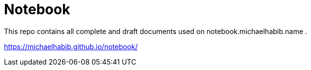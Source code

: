 = Notebook

This repo contains all complete and draft documents used on notebook.michaelhabib.name .

https://michaelhabib.github.io/notebook/